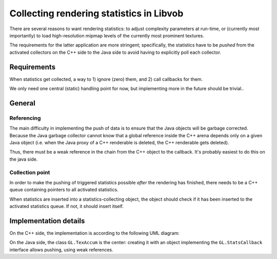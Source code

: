 =========================================
Collecting rendering statistics in Libvob
=========================================

There are several reasons to want rendering statistics: to adjust
complexity parameters at run-time, or (currently most importantly)
to load high-resolution mipmap levels of the currently most prominent
textures.

The requirements for the latter application are more stringent;
specifically, the statistics have to be *pushed* from the activated
collectors on the C++ side to the Java side to avoid having to explicitly
poll each collector.

Requirements
============

When statistics get collected, a way to 1) ignore (zero) them, and 2) call callbacks for them.

We only need one central (static) handling point for now, but
implementing more in the future should be trivial..

General
=======

Referencing
-----------

The main difficulty in implementing the push of data is to ensure that 
the Java objects will be garbage corrected. Because the Java garbage
collector cannot know that a global reference inside the C++ arena depends
only on a given Java object (i.e. when the Java proxy of a C++ renderable is deleted,
the C++ renderable gets deleted). 

Thus, there must be a weak reference in the chain from the C++ object to the callback.
It's probably easiest to do this on the java side.

Collection point
----------------

In order to make the pushing of triggered statistics possible
*after* the rendering has finished, there needs to be a C++ queue
containing pointers to all activated statistics.

When statistics are inserted into a statistics-collecting object, 
the object should
check if it has been inserted to the activated statistics queue. If not, 
it should insert itself.

Implementation details
======================

On the C++ side, the implementation is according to the following UML diagram:

..  UML:: renderstatistics_cxx

    class Vob.Stats.Collector "abstract"
	clink
	fields
	    bool onList
	methods
	    gotStatistics()
	    virtual void clear()
	    virtual void call()

    class Vob.Stats.Statistics
	assoc multi(0..1) - multi(*) Vob.Stats.Collector

    class TexAccum "abstract"
	inherit Vob.Stats.Collector
	methods
	    clear()

    class TexAccum_JNI
	inherit TexAccum
	methods
	    call()

    ---

    horizontally(50, xx, Vob.Stats.Statistics, Vob.Stats.Collector);
    vertically(50, yy, Vob.Stats.Collector, TexAccum, TexAccum_JNI);

On the Java side, the class ``GL.TexAccum`` is the center:
creating it with an object implementing the ``GL.StatsCallback``
interface allows pushing, using weak references.
